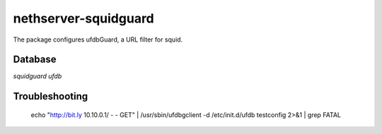 =====================
nethserver-squidguard
=====================

The package configures ufdbGuard, a URL filter for squid.



Database
--------

`squidguard`
`ufdb`


Troubleshooting
---------------

 echo "http://bit.ly 10.10.0.1/ - - GET" | /usr/sbin/ufdbgclient -d
 /etc/init.d/ufdb testconfig 2>&1 | grep FATAL
 
